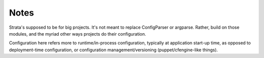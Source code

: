 Notes
=====

Strata's supposed to be for big projects. It's not meant to replace
ConfigParser or argparse. Rather, build on those modules, and the
myriad other ways projects do their configuration.

Configuration here refers more to runtime/in-process configuration,
typically at application start-up time, as opposed to deployment-time
configuration, or configuration management/versioning
(puppet/cfengine-like things).
